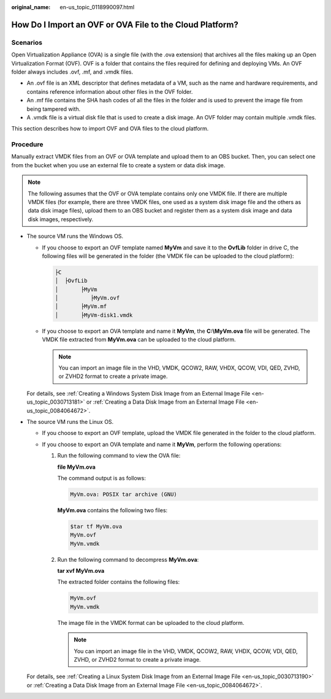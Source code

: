 :original_name: en-us_topic_0118990097.html

.. _en-us_topic_0118990097:

How Do I Import an OVF or OVA File to the Cloud Platform?
=========================================================

Scenarios
---------

Open Virtualization Appliance (OVA) is a single file (with the .ova extension) that archives all the files making up an Open Virtualization Format (OVF). OVF is a folder that contains the files required for defining and deploying VMs. An OVF folder always includes .ovf, .mf, and .vmdk files.

-  An .ovf file is an XML descriptor that defines metadata of a VM, such as the name and hardware requirements, and contains reference information about other files in the OVF folder.
-  An .mf file contains the SHA hash codes of all the files in the folder and is used to prevent the image file from being tampered with.
-  A .vmdk file is a virtual disk file that is used to create a disk image. An OVF folder may contain multiple .vmdk files.

This section describes how to import OVF and OVA files to the cloud platform.

Procedure
---------

Manually extract VMDK files from an OVF or OVA template and upload them to an OBS bucket. Then, you can select one from the bucket when you use an external file to create a system or data disk image.

.. note::

   The following assumes that the OVF or OVA template contains only one VMDK file. If there are multiple VMDK files (for example, there are three VMDK files, one used as a system disk image file and the others as data disk image files), upload them to an OBS bucket and register them as a system disk image and data disk images, respectively.

-  The source VM runs the Windows OS.

   -  If you choose to export an OVF template named **MyVm** and save it to the **OvfLib** folder in drive C, the following files will be generated in the folder (the VMDK file can be uploaded to the cloud platform):

      .. code-block::

         ├C
         │  ├OvfLib
         │       ├MyVm
         │          ├MyVm.ovf
         │       ├MyVm.mf
         │       ├MyVm-disk1.vmdk

   -  If you choose to export an OVA template and name it **MyVm**, the **C:\\MyVm.ova** file will be generated. The VMDK file extracted from **MyVm.ova** can be uploaded to the cloud platform.

      .. note::

         You can import an image file in the VHD, VMDK, QCOW2, RAW, VHDX, QCOW, VDI, QED, ZVHD, or ZVHD2 format to create a private image.

   For details, see :ref:`Creating a Windows System Disk Image from an External Image File <en-us_topic_0030713181>` or :ref:`Creating a Data Disk Image from an External Image File <en-us_topic_0084064672>`.

-  The source VM runs the Linux OS.

   -  If you choose to export an OVF template, upload the VMDK file generated in the folder to the cloud platform.
   -  If you choose to export an OVA template and name it **MyVm**, perform the following operations:

      #. Run the following command to view the OVA file:

         **file MyVm.ova**

         The command output is as follows:

         .. code-block::

            MyVm.ova: POSIX tar archive (GNU)

         **MyVm.ova** contains the following two files:

         .. code-block::

            $tar tf MyVm.ova
            MyVm.ovf
            MyVm.vmdk

      #. Run the following command to decompress **MyVm.ova**:

         **tar xvf MyVm.ova**

         The extracted folder contains the following files:

         .. code-block::

            MyVm.ovf
            MyVm.vmdk

         The image file in the VMDK format can be uploaded to the cloud platform.

         .. note::

            You can import an image file in the VHD, VMDK, QCOW2, RAW, VHDX, QCOW, VDI, QED, ZVHD, or ZVHD2 format to create a private image.

   For details, see :ref:`Creating a Linux System Disk Image from an External Image File <en-us_topic_0030713190>` or :ref:`Creating a Data Disk Image from an External Image File <en-us_topic_0084064672>`.
